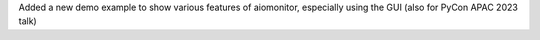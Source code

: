 Added a new demo example to show various features of aiomonitor, especially using the GUI (also for PyCon APAC 2023 talk)
